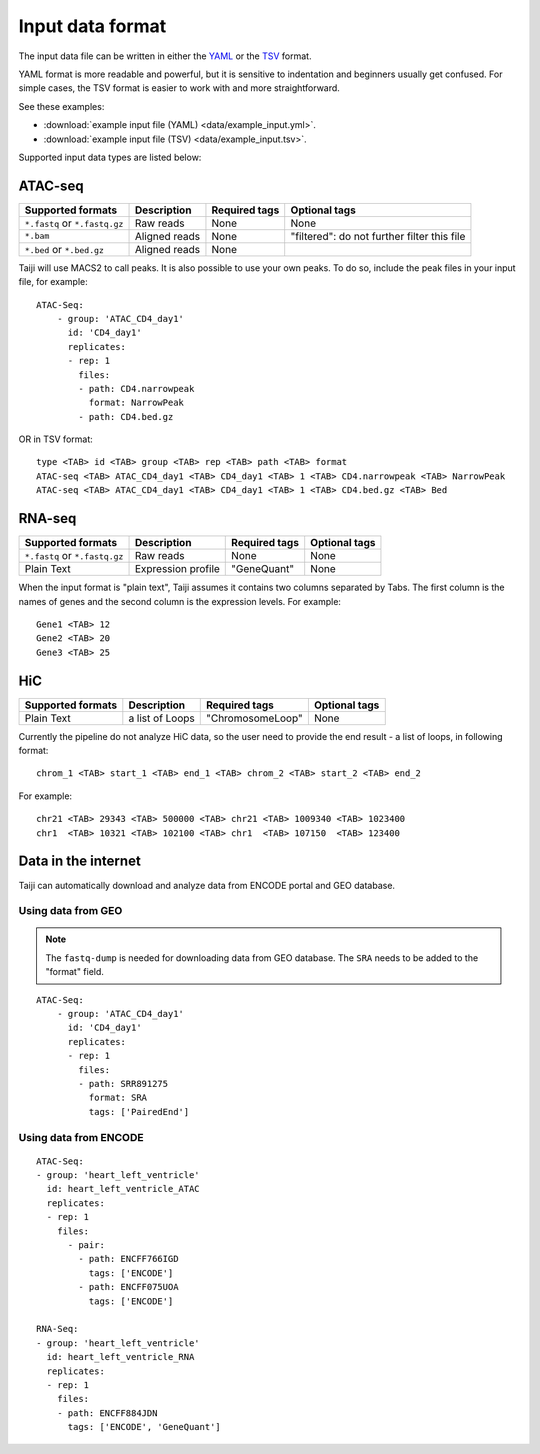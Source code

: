 Input data format
=================

The input data file can be written in either
the `YAML <https://en.wikipedia.org/wiki/YAML>`_ or
the `TSV <https://en.wikipedia.org/wiki/Tab-separated_values>`_ format.

YAML format is more readable and powerful, but it is sensitive to
indentation and beginners usually get confused.
For simple cases, the TSV format is easier to work with and more straightforward.

See these examples: 

* :download:`example input file (YAML) <data/example_input.yml>`.
* :download:`example input file (TSV) <data/example_input.tsv>`.

Supported input data types are listed below:

ATAC-seq
--------

+-------------------+---------------+---------------+---------------------------+
| Supported formats | Description   | Required tags | Optional tags             |
+===================+===============+===============+===========================+
| ``*.fastq`` or    | Raw reads     | None          | None                      |
| ``*.fastq.gz``    |               |               |                           |
+-------------------+---------------+---------------+---------------------------+
| ``*.bam``         | Aligned reads | None          | "filtered": do not further|
|                   |               |               | filter this file          |
+-------------------+---------------+---------------+---------------------------+
| ``*.bed`` or      | Aligned reads | None          |                           |
| ``*.bed.gz``      |               |               |                           |
+-------------------+---------------+---------------+---------------------------+

Taiji will use MACS2 to call peaks. It is also possible to use your own peaks.
To do so, include the peak files in your input file, for example:

::

    ATAC-Seq:
        - group: 'ATAC_CD4_day1'
          id: 'CD4_day1'
          replicates:
          - rep: 1
            files:
            - path: CD4.narrowpeak
              format: NarrowPeak
            - path: CD4.bed.gz

OR in TSV format:

::

    type <TAB> id <TAB> group <TAB> rep <TAB> path <TAB> format
    ATAC-seq <TAB> ATAC_CD4_day1 <TAB> CD4_day1 <TAB> 1 <TAB> CD4.narrowpeak <TAB> NarrowPeak
    ATAC-seq <TAB> ATAC_CD4_day1 <TAB> CD4_day1 <TAB> 1 <TAB> CD4.bed.gz <TAB> Bed

RNA-seq
-------

+-------------------+---------------+------------------------+--------------+
| Supported formats | Description   | Required tags          | Optional tags|
+===================+===============+========================+==============+
| ``*.fastq`` or    | Raw reads     | None                   | None         |
| ``*.fastq.gz``    |               |                        |              |
+-------------------+---------------+------------------------+--------------+
| Plain Text        | Expression    | "GeneQuant"            | None         |
|                   | profile       |                        |              |
+-------------------+---------------+------------------------+--------------+

When the input format is "plain text", Taiji assumes it contains two columns
separated by Tabs. The first column is the names of genes and the second column is
the expression levels. For example:

::

    Gene1 <TAB> 12
    Gene2 <TAB> 20
    Gene3 <TAB> 25

HiC
---

+-------------------+-----------------+----------------+--------------+
| Supported formats | Description     | Required tags  | Optional tags|
+===================+=================+================+==============+
| Plain Text        | a list of Loops |"ChromosomeLoop"| None         |
+-------------------+-----------------+----------------+--------------+

Currently the pipeline do not analyze HiC data, so the user need to
provide the end result - a list of loops, in following format:

::

    chrom_1 <TAB> start_1 <TAB> end_1 <TAB> chrom_2 <TAB> start_2 <TAB> end_2

For example:

::

    chr21 <TAB> 29343 <TAB> 500000 <TAB> chr21 <TAB> 1009340 <TAB> 1023400
    chr1  <TAB> 10321 <TAB> 102100 <TAB> chr1  <TAB> 107150  <TAB> 123400

Data in the internet
---------------------

Taiji can automatically download and analyze data from ENCODE portal and GEO database.

Using data from GEO
^^^^^^^^^^^^^^^^^^^

.. note::
    The ``fastq-dump`` is needed for downloading data from GEO database.
    The ``SRA`` needs to be added to the "format" field.


::

    ATAC-Seq:
        - group: 'ATAC_CD4_day1'
          id: 'CD4_day1'
          replicates:
          - rep: 1
            files:
            - path: SRR891275
              format: SRA
              tags: ['PairedEnd']

Using data from ENCODE
^^^^^^^^^^^^^^^^^^^^^^

::

    ATAC-Seq:
    - group: 'heart_left_ventricle'
      id: heart_left_ventricle_ATAC
      replicates:
      - rep: 1
        files:
          - pair:
            - path: ENCFF766IGD
              tags: ['ENCODE']
            - path: ENCFF075UOA
              tags: ['ENCODE']

    RNA-Seq:
    - group: 'heart_left_ventricle'
      id: heart_left_ventricle_RNA
      replicates:
      - rep: 1
        files:
        - path: ENCFF884JDN
          tags: ['ENCODE', 'GeneQuant']
